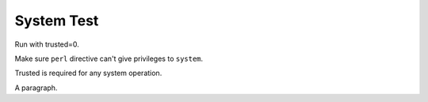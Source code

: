 System Test
===========

Run with trusted=0.

Make sure ``perl`` directive can't give privileges to ``system``.

.. perl:: $main::opt_D{trusted} = 1; 
   $ENV{PATH} = '/bin'; ""; # Remove insecure path for -T

Trusted is required for any system operation.

.. system:: cat include1.txt

A paragraph.
